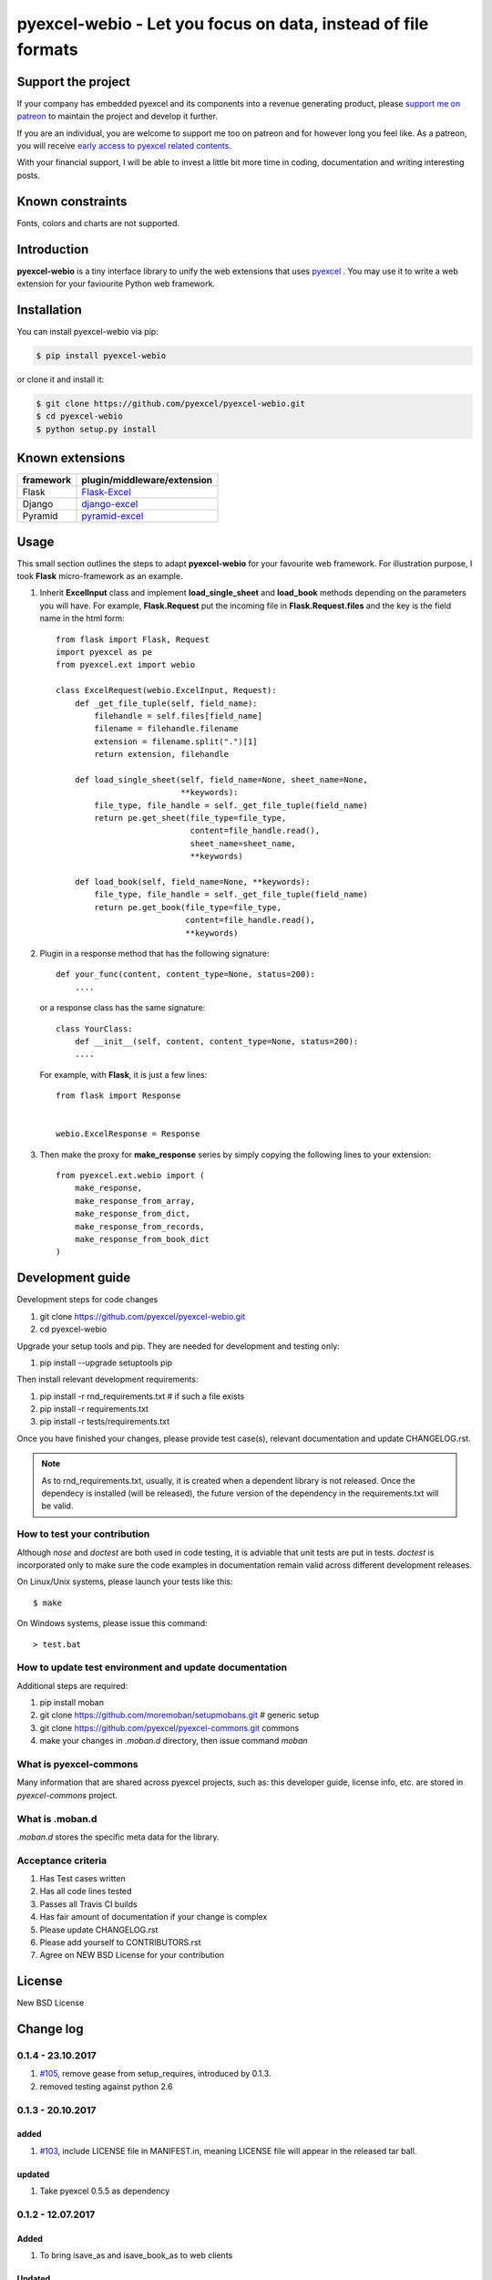 ================================================================================
pyexcel-webio - Let you focus on data, instead of file formats
================================================================================

.. image:: https://raw.githubusercontent.com/pyexcel/pyexcel.github.io/master/images/patreon.png
   :target: https://www.patreon.com/pyexcel

.. image:: https://api.travis-ci.org/pyexcel/pyexcel-webio.svg?branch=master
   :target: http://travis-ci.org/pyexcel/pyexcel-webio

.. image:: https://codecov.io/gh/pyexcel/pyexcel-webio/branch/master/graph/badge.svg
   :target: https://codecov.io/gh/pyexcel/pyexcel-webio

.. image:: https://img.shields.io/gitter/room/gitterHQ/gitter.svg
   :target: https://gitter.im/pyexcel/Lobby


Support the project
================================================================================

If your company has embedded pyexcel and its components into a revenue generating
product, please `support me on patreon <https://www.patreon.com/bePatron?u=5537627>`_ to
maintain the project and develop it further.

If you are an individual, you are welcome to support me too on patreon and for however long
you feel like. As a patreon, you will receive
`early access to pyexcel related contents <https://www.patreon.com/pyexcel/posts>`_.

With your financial support, I will be able to invest
a little bit more time in coding, documentation and writing interesting posts.


Known constraints
==================

Fonts, colors and charts are not supported.

Introduction
================================================================================
**pyexcel-webio** is a tiny interface library to unify the web extensions that uses `pyexcel <https://github.com/pyexcel/pyexcel>`__ . You may use it to write a web extension for your faviourite Python web framework.



Installation
================================================================================

You can install pyexcel-webio via pip:

.. code-block:: bash

    $ pip install pyexcel-webio


or clone it and install it:

.. code-block:: bash

    $ git clone https://github.com/pyexcel/pyexcel-webio.git
    $ cd pyexcel-webio
    $ python setup.py install


Known extensions
=======================

============== ============================
framework      plugin/middleware/extension
============== ============================
Flask          `Flask-Excel`_
Django         `django-excel`_
Pyramid        `pyramid-excel`_
============== ============================

.. _Flask-Excel: https://github.com/pyexcel/Flask-Excel
.. _django-excel: https://github.com/pyexcel/django-excel
.. _pyramid-excel: https://github.com/pyexcel/pyramid-excel


Usage
=========

This small section outlines the steps to adapt **pyexcel-webio** for your favourite web framework. For illustration purpose, I took **Flask** micro-framework as an example.

1. Inherit **ExcelInput** class and implement **load_single_sheet** and **load_book** methods depending on the parameters you will have. For example, **Flask.Request** put the incoming file in **Flask.Request.files** and the key is the field name in the html form::

    from flask import Flask, Request
    import pyexcel as pe
    from pyexcel.ext import webio

    class ExcelRequest(webio.ExcelInput, Request):
        def _get_file_tuple(self, field_name):
            filehandle = self.files[field_name]
            filename = filehandle.filename
            extension = filename.split(".")[1]
            return extension, filehandle

        def load_single_sheet(self, field_name=None, sheet_name=None,
                              **keywords):
            file_type, file_handle = self._get_file_tuple(field_name)
            return pe.get_sheet(file_type=file_type,
                                content=file_handle.read(),
                                sheet_name=sheet_name,
                                **keywords)

        def load_book(self, field_name=None, **keywords):
            file_type, file_handle = self._get_file_tuple(field_name)
            return pe.get_book(file_type=file_type,
                               content=file_handle.read(),
                               **keywords)

2. Plugin in a response method that has the following signature::

       def your_func(content, content_type=None, status=200):
           ....

   or a response class has the same signature::

       class YourClass:
           def __init__(self, content, content_type=None, status=200):
           ....

   For example, with **Flask**, it is just a few lines::

       from flask import Response


       webio.ExcelResponse = Response


3. Then make the proxy for **make_response** series by simply copying the following lines to your extension::

    from pyexcel.ext.webio import (
        make_response,
        make_response_from_array,
        make_response_from_dict,
        make_response_from_records,
        make_response_from_book_dict
    )

Development guide
================================================================================

Development steps for code changes

#. git clone https://github.com/pyexcel/pyexcel-webio.git
#. cd pyexcel-webio

Upgrade your setup tools and pip. They are needed for development and testing only:

#. pip install --upgrade setuptools pip

Then install relevant development requirements:

#. pip install -r rnd_requirements.txt # if such a file exists
#. pip install -r requirements.txt
#. pip install -r tests/requirements.txt

Once you have finished your changes, please provide test case(s), relevant documentation
and update CHANGELOG.rst.

.. note::

    As to rnd_requirements.txt, usually, it is created when a dependent
    library is not released. Once the dependecy is installed
    (will be released), the future
    version of the dependency in the requirements.txt will be valid.


How to test your contribution
------------------------------

Although `nose` and `doctest` are both used in code testing, it is adviable that unit tests are put in tests. `doctest` is incorporated only to make sure the code examples in documentation remain valid across different development releases.

On Linux/Unix systems, please launch your tests like this::

    $ make

On Windows systems, please issue this command::

    > test.bat

How to update test environment and update documentation
---------------------------------------------------------

Additional steps are required:

#. pip install moban
#. git clone https://github.com/moremoban/setupmobans.git # generic setup
#. git clone https://github.com/pyexcel/pyexcel-commons.git commons
#. make your changes in `.moban.d` directory, then issue command `moban`

What is pyexcel-commons
---------------------------------

Many information that are shared across pyexcel projects, such as: this developer guide, license info, etc. are stored in `pyexcel-commons` project.

What is .moban.d
---------------------------------

`.moban.d` stores the specific meta data for the library.

Acceptance criteria
-------------------

#. Has Test cases written
#. Has all code lines tested
#. Passes all Travis CI builds
#. Has fair amount of documentation if your change is complex
#. Please update CHANGELOG.rst
#. Please add yourself to CONTRIBUTORS.rst
#. Agree on NEW BSD License for your contribution



License
================================================================================

New BSD License

Change log
================================================================================

0.1.4 - 23.10.2017
--------------------------------------------------------------------------------

#. `#105 <https://github.com/pyexcel/pyexcel/issues/105>`_, remove gease
   from setup_requires, introduced by 0.1.3.
#. removed testing against python 2.6

0.1.3 - 20.10.2017
--------------------------------------------------------------------------------

added
++++++++++++++++++++++++++++++++++++++++++++++++++++++++++++++++++++++++++++++++

#. `#103 <https://github.com/pyexcel/pyexcel/pull/103>`_, include LICENSE file
   in MANIFEST.in, meaning LICENSE file will appear in the released tar ball.

updated
++++++++++++++++++++++++++++++++++++++++++++++++++++++++++++++++++++++++++++++++

#. Take pyexcel 0.5.5 as dependency


0.1.2 - 12.07.2017
--------------------------------------------------------------------------------

Added
++++++++++++++++++++++++++++++++++++++++++++++++++++++++++++++++++++++++++++++++

#. To bring isave_as and isave_book_as to web clients

Updated
++++++++++++++++++++++++++++++++++++++++++++++++++++++++++++++++++++++++++++++++

#. replaced monkey-patching initialization step. For all extension developer,
   please call init_webio(your_response_function)

0.1.1 - 07.07.2017
--------------------------------------------------------------------------------

Updated
++++++++++++++++++++++++++++++++++++++++++++++++++++++++++++++++++++++++++++++++

#. `#5 <https://github.com/pyexcel/pyexcel-webio/issues/5>`_: explicitly seek
   at 0 for incoming file


0.1.0 - 06.07.2017
--------------------------------------------------------------------------------

Added
++++++++++++++++++++++++++++++++++++++++++++++++++++++++++++++++++++++++++++++++

#. To bring iget_array, iget_records to web clients
#. To facilitate the use of pyexcel-handsontable, pyexcel-pygal,
   pyexcel-matplotlib

0.0.11 - 04.03.2017
--------------------------------------------------------------------------------

Updated
++++++++++++++++++++++++++++++++++++++++++++++++++++++++++++++++++++++++++++++++

#. `#4 <https://github.com/pyexcel/pyexcel-webio/issues/4>`_: extra keywords
   were not passed on to pyexcel

0.0.10 - 22.12.2016
--------------------------------------------------------------------------------

Updated
++++++++++++++++++++++++++++++++++++++++++++++++++++++++++++++++++++++++++++++++

#. `#3 <https://github.com/pyexcel/pyexcel-webio/issues/3>`_: raise exception
   if uploaded file has no content read.


0.0.9 - 22.12.2016
--------------------------------------------------------------------------------

Updated
++++++++++++++++++++++++++++++++++++++++++++++++++++++++++++++++++++++++++++++++

#. Flask-Excel `issue 19 <https://github.com/pyexcel/Flask-Excel/issues/19>`_:
   sheet_name parameter to control sheet name
#. use pyexcel v0.4.0

0.0.8 - 28.10.2016
--------------------------------------------------------------------------------

Updated
++++++++++++++++++++++++++++++++++++++++++++++++++++++++++++++++++++++++++++++++

#. use pyexcel v0.3.0

0.0.7 - 01.06.2016
--------------------------------------------------------------------------------

Updated
++++++++++++++++++++++++++++++++++++++++++++++++++++++++++++++++++++++++++++++++

#. use pyexcel v0.2.2



